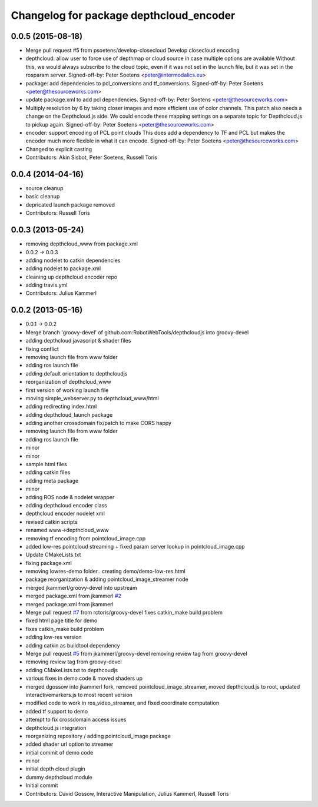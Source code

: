 ^^^^^^^^^^^^^^^^^^^^^^^^^^^^^^^^^^^^^^^^
Changelog for package depthcloud_encoder
^^^^^^^^^^^^^^^^^^^^^^^^^^^^^^^^^^^^^^^^

0.0.5 (2015-08-18)
------------------
* Merge pull request #5 from psoetens/develop-closecloud
  Develop closecloud encoding
* depthcloud: allow user to force use of depthmap or cloud source in case multiple options are available
  Without this, we would always subscribe to the cloud topic, even if it
  was not set in the launch file, but it was set in the rosparam server.
  Signed-off-by: Peter Soetens <peter@intermodalics.eu>
* package: add dependencies to pcl_conversions and tf_conversions.
  Signed-off-by: Peter Soetens <peter@thesourceworks.com>
* update package.xml to add pcl dependencies.
  Signed-off-by: Peter Soetens <peter@thesourceworks.com>
* Multiply resolution by 6 by taking closer images and more efficient use of color channels.
  This patch also needs a change on the Depthcloud.js side.
  We could encode these mapping settings on a separate topic
  for Depthcloud.js to pickup again.
  Signed-off-by: Peter Soetens <peter@thesourceworks.com>
* encoder: support encoding of PCL point clouds
  This does add a dependency to TF and PCL but makes the
  encoder much more flexible in what it can encode.
  Signed-off-by: Peter Soetens <peter@thesourceworks.com>
* Changed to explicit casting
* Contributors: Akin Sisbot, Peter Soetens, Russell Toris

0.0.4 (2014-04-16)
------------------
* source cleanup
* basic cleanup
* depricated launch package removed
* Contributors: Russell Toris

0.0.3 (2013-05-24)
------------------
* removing depthcloud_www from package.xml
* 0.0.2 -> 0.0.3
* adding nodelet to catkin dependencies
* adding nodelet to package.xml
* cleaning up depthcloud encoder repo
* adding travis.yml
* Contributors: Julius Kammerl

0.0.2 (2013-05-16)
------------------
* 0.0.1 -> 0.0.2
* Merge branch 'groovy-devel' of github.com:RobotWebTools/depthcloudjs into groovy-devel
* adding depthcloud javascript & shader files
* fixing conflict
* removing launch file from www folder
* adding ros launch file
* adding default orientation to depthcloudjs
* reorganization of depthcloud_www
* first version of working launch file
* moving simple_webserver.py to depthcloud_www/html
* adding redirecting index.html
* adding depthcloud_launch package
* adding another crossdomain fix/patch to make CORS happy
* removing launch file from www folder
* adding ros launch file
* minor
* minor
* sample html files
* adding catkin files
* adding meta package
* minor
* adding ROS node & nodelet wrapper
* adding depthcloud encoder class
* depthcloud encoder nodelet xml
* revised catkin scripts
* renamed www->depthcloud_www
* removing tf encoding from pointcloud_image.cpp
* added low-res pointcloud streaming + fixed param server lookup in pointcloud_image.cpp
* Update CMakeLists.txt
* fixing package.xml
* removing lowres-demo folder.. creating demo/demo-low-res.html
* package reorganization & adding pointcloud_image_streamer node
* merged jkammerl/groovy-devel into upstream
* merged package.xml from jkammerl `#2 <https://github.com/RobotWebTools/depthcloud_encoder/issues/2>`_
* merged package.xml from jkammerl
* Merge pull request `#7 <https://github.com/RobotWebTools/depthcloud_encoder/issues/7>`_ from rctoris/groovy-devel
  fixes catkin_make build problem
* fixed html page title for demo
* fixes catkin_make build problem
* adding low-res version
* adding catkin as buildtool dependency
* Merge pull request `#5 <https://github.com/RobotWebTools/depthcloud_encoder/issues/5>`_ from jkammerl/groovy-devel
  removing review tag from groovy-devel
* removing review tag from groovy-devel
* adding CMakeLists.txt to depthcoudjs
* various fixes in demo code & moved shaders up
* merged dgossow into jkammerl fork, removed pointcloud_image_streamer, moved depthcloud.js to root, updated interactivemarkers.js to most recent version
* modified code to work in ros_video_streamer, and fixed coordinate computation
* added tf support to demo
* attempt to fix crossdomain access issues
* depthcloud.js integration
* reorganizing repository / adding pointcloud_image package
* added shader url option to streamer
* initial commit of demo code
* minor
* initial depth cloud plugin
* dummy depthcloud module
* Initial commit
* Contributors: David Gossow, Interactive Manipulation, Julius Kammerl, Russell Toris
